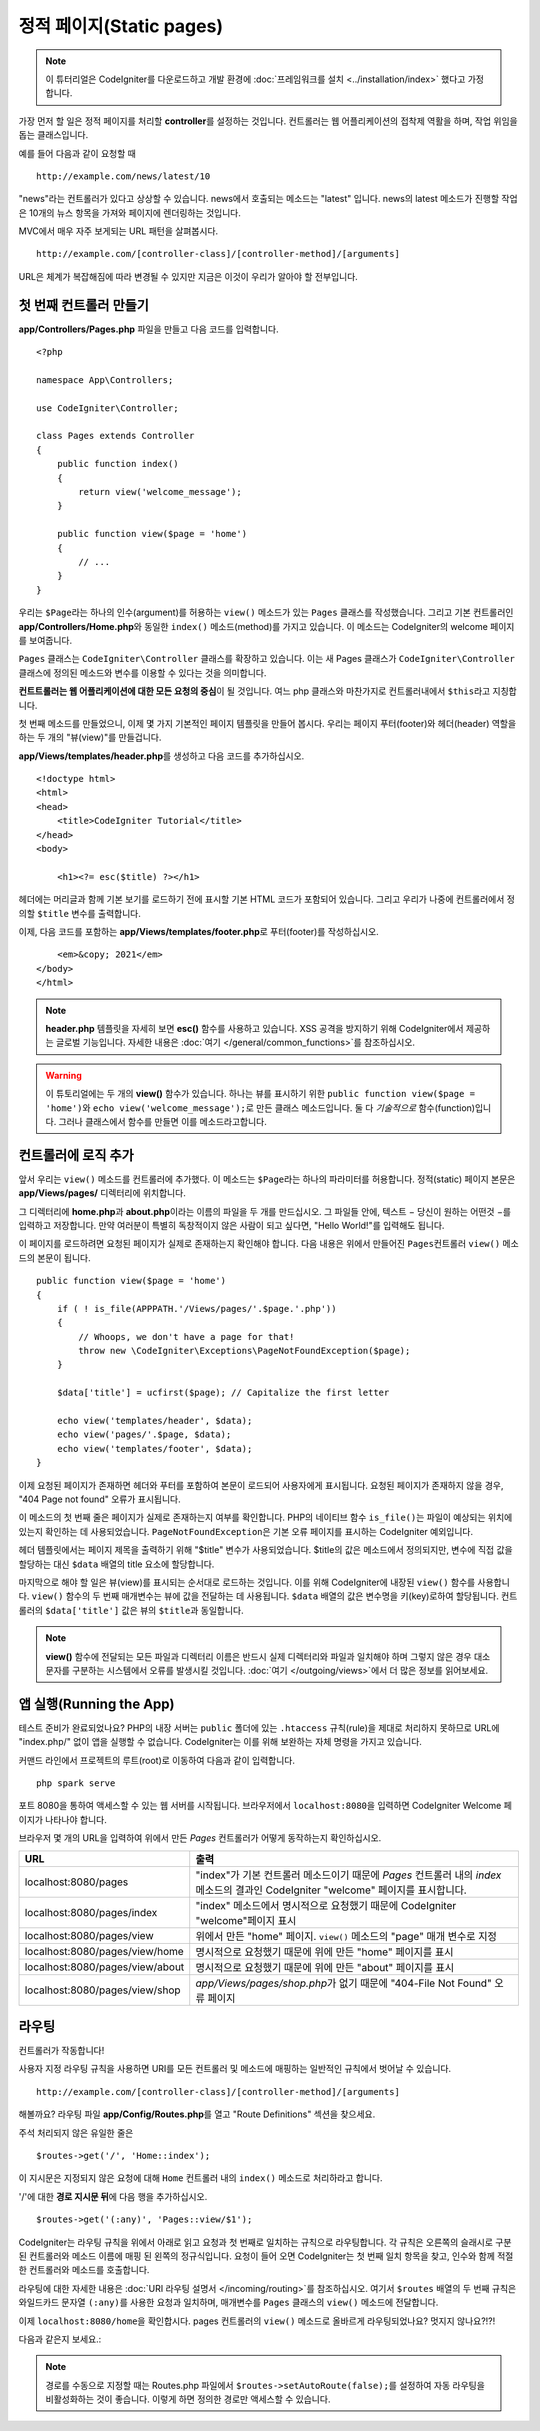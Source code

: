 정적 페이지(Static pages)
###############################################################################

.. note:: 이 튜터리얼은 CodeIgniter를 다운로드하고 개발 환경에 :doc:`프레임워크를 설치 <../installation/index>` 했다고 가정합니다.

가장 먼저 할 일은 정적 페이지를 처리​​할 **controller**\ 를 설정하는 것입니다. 
컨트롤러는 웹 어플리케이션의 접착제 역활을 하며, 작업 위임을 돕는 클래스입니다.


예를 들어 다음과 같이 요청할 때

::

    http://example.com/news/latest/10

"news"라는 컨트롤러가 있다고 상상할 수 있습니다.
news에서 호출되는 메소드는 "latest" 입니다.
news의 latest 메소드가 진행할 작업은 10개의 뉴스 항목을 가져와 페이지에 렌더링하는 것입니다.

MVC에서 매우 자주 보게되는 URL 패턴을 살펴봅시다.

::

    http://example.com/[controller-class]/[controller-method]/[arguments]

URL은 체계가 복잡해짐에 따라 변경될 수 있지만 지금은 이것이 우리가 알아야 할 전부입니다.

첫 번째 컨트롤러 만들기
-------------------------------------------------------

**app/Controllers/Pages.php** 파일을 만들고 다음 코드를 입력합니다.

::

    <?php 
    
    namespace App\Controllers;

    use CodeIgniter\Controller;

    class Pages extends Controller 
    {
        public function index()
        {
            return view('welcome_message');
        }

        public function view($page = 'home')
        {
            // ...
        }
    }


우리는 ``$Page``\ 라는 하나의 인수(argument)를 허용하는 ``view()`` 메소드가 있는 ``Pages`` 클래스를 작성했습니다.
그리고 기본 컨트롤러인 **app/Controllers/Home.php**\ 와 동일한 ``index()`` 메소드(method)를 가지고 있습니다. 
이 메소드는 CodeIgniter의 welcome 페이지를 보여줍니다.

``Pages`` 클래스는 ``CodeIgniter\Controller`` 클래스를 확장하고 있습니다.
이는 새 Pages 클래스가 ``CodeIgniter\Controller`` 클래스에 정의된 메소드와 변수를 이용할 수 있다는 것을 의미합니다.

**컨트트롤러는 웹 어플리케이션에 대한 모든 요청의 중심**\ 이 될 것입니다.
여느 php 클래스와 마찬가지로 컨트롤러내에서 ``$this``\ 라고 지칭합니다.

첫 번째 메소드를 만들었으니, 이제 몇 가지 기본적인 페이지 템플릿을 만들어 봅시다.
우리는 페이지 푸터(footer)와 헤더(header) 역할을 하는 두 개의 "뷰(view)"를 만들겁니다.

**app/Views/templates/header.php**\ 를 생성하고 다음 코드를 추가하십시오.

::

    <!doctype html>
    <html>
    <head>
        <title>CodeIgniter Tutorial</title>
    </head>
    <body>

        <h1><?= esc($title) ?></h1>

헤더에는 머리글과 함께 기본 보기를 로드하기 전에 표시할 기본 HTML 코드가 포함되어 있습니다.
그리고 우리가 나중에 컨트롤러에서 정의할 ``$title`` 변수를 출력합니다.

이제, 다음 코드를 포함하는  **app/Views/templates/footer.php**\ 로 푸터(footer)를 작성하십시오.

::

        <em>&copy; 2021</em>
    </body>
    </html>

.. note:: **header.php** 템플릿을 자세히 보면 **esc()** 함수를 사용하고 있습니다.
    XSS 공격을 방지하기 위해 CodeIgniter에서 제공하는 글로벌 기능입니다. 
    자세한 내용은 :doc:`여기 </general/common_functions>`\ 를 참조하십시오.


.. warning:: 이 튜토리얼에는 두 개의 **view()** 함수가 있습니다. 
    하나는 뷰를 표시하기 위한 ``public function view($page = 'home')``\ 와 ``echo view('welcome_message');``\ 로 만든 클래스 메소드입니다. 
    둘 다 *기술적으로* 함수(function)입니다. 그러나 클래스에서 함수를 만들면 이를 메소드라고합니다.


컨트롤러에 로직 추가
-------------------------------------------------------

앞서 우리는 ``view()`` 메소드를 컨트롤러에 추가했다. 이 메소드는 ``$Page``\ 라는 하나의 파라미터를 허용합니다.
정적(static) 페이지 본문은 **app/Views/pages/** 디렉터리에 위치합니다.

그 디렉터리에 **home.php**\ 과  **about.php**\ 이라는 이름의 파일을 두 개를 만드십시오.
그 파일들 안에, 텍스트 − 당신이 원하는 어떤것 −\ 를 입력하고 저장합니다.
만약 여러분이 특별히 독창적이지 않은 사람이 되고 싶다면, "Hello World!"를 입력해도 됩니다.

이 페이지를 로드하려면 요청된 페이지가 실제로 존재하는지 확인해야 합니다.
다음 내용은 위에서 만들어진 ``Pages``\ 컨트롤러 ``view()`` 메소드의 본문이 됩니다.

::

    public function view($page = 'home')
    {
        if ( ! is_file(APPPATH.'/Views/pages/'.$page.'.php'))
        {
            // Whoops, we don't have a page for that!
            throw new \CodeIgniter\Exceptions\PageNotFoundException($page);
        }

        $data['title'] = ucfirst($page); // Capitalize the first letter

        echo view('templates/header', $data);
        echo view('pages/'.$page, $data);
        echo view('templates/footer', $data);
    }

이제 요청된 페이지가 존재하면 헤더와 푸터를 포함하여 본문이 로드되어 사용자에게 표시됩니다.
요청된 페이지가 존재하지 않을 경우, "404 Page not found" 오류가 표시됩니다.

이 메소드의 첫 번째 줄은 페이지가 실제로 존재하는지 여부를 확인합니다.
PHP의 네이티브 함수 ``is_file()``\ 는 파일이 예상되는 위치에 있는지 확인하는 데 사용되었습니다.
``PageNotFoundException``\ 은 기본 오류 페이지를 표시하는 CodeIgniter 예외입니다.

헤더 템플릿에서는 페이지 제목을 출력하기 위해 "$title" 변수가 사용되었습니다.
$title의 값은 메소드에서 정의되지만, 변수에 직접 값을 할당하는 대신 ``$data`` 배열의 title 요소에 할당합니다.

마지막으로 해야 할 일은 뷰(view)를 표시되는 순서대로 로드하는 것입니다.
이를 위해 CodeIgniter에 내장된 ``view()`` 함수를 사용합니다.
``view()`` 함수의 두 번째 매개변수는 뷰에 값을 전달하는 데 사용됩니다.
``$data`` 배열의 값은 변수명을 키(key)로하여 할당됩니다.
컨트롤러의 ``$data['title']`` 값은 뷰의 ``$title``\ 과 동일합니다.

.. note:: **view()**  함수에 전달되는 모든 파일과 디렉터리 이름은 반드시 실제 디렉터리와 파일과 
    일치해야 하며 그렇지 않은 경우 대소문자를 구분하는 시스템에서 오류를 발생시킬 것입니다.
    :doc:`여기 </outgoing/views>`\ 에서 더 많은 정보를 읽어보세요.

앱 실행(Running the App)
-------------------------------------------------------

테스트 준비가 완료되었나요?
PHP의 내장 서버는 ``public`` 폴더에 있는 ``.htaccess`` 규칙(rule)을 제대로 처리하지 못하므로 URL에 "index.php/" 없이 앱을 실행할 수 없습니다. 
CodeIgniter는 이를 위해 보완하는 자체 명령을 가지고 있습니다.

커맨드 라인에서 프로젝트의 루트(root)로 이동하여 다음과 같이 입력합니다.

::

    php spark serve

포트 8080을 통하여 액세스할 수 있는 웹 서버를 시작됩니다.
브라우저에서 ``localhost:8080``\ 을 입력하면 CodeIgniter Welcome 페이지가 나타나야 합니다.

브라우저 몇 개의 URL을 입력하여 위에서 만든 `Pages` 컨트롤러가 어떻게 동작하는지 확인하십시오.

.. table::
    :widths: 20 80

    +---------------------------------+-----------------------------------------------------------------+
    | URL                             | 출력                                                            |
    +=================================+=================================================================+
    | localhost:8080/pages            | "index"\ 가 기본 컨트롤러 메소드이기 때문에                     |
    |                                 | `Pages` 컨트롤러 내의 `index` 메소드의 결과인 CodeIgniter       |
    |                                 | "welcome" 페이지를 표시합니다.                                  |
    +---------------------------------+-----------------------------------------------------------------+
    | localhost:8080/pages/index      | "index" 메소드에서 명시적으로 요청했기 때문에 CodeIgniter       |
    |                                 | "welcome"\ 페이지 표시                                          |
    +---------------------------------+-----------------------------------------------------------------+
    | localhost:8080/pages/view       | 위에서 만든 "home" 페이지.                                      |
    |                                 | ``view()`` 메소드의 "page" 매개 변수로 지정                     |
    +---------------------------------+-----------------------------------------------------------------+
    | localhost:8080/pages/view/home  | 명시적으로 요청했기 때문에 위에 만든 "home" 페이지를 표시       |
    +---------------------------------+-----------------------------------------------------------------+
    | localhost:8080/pages/view/about | 명시적으로 요청했기 때문에 위에 만든 "about" 페이지를 표시      |
    +---------------------------------+-----------------------------------------------------------------+
    | localhost:8080/pages/view/shop  | `app/Views/pages/shop.php`\ 가 없기 때문에                      |
    |                                 | "404-File Not Found" 오류 페이지                                |
    +---------------------------------+-----------------------------------------------------------------+

라우팅
-------------------------------------------------------

컨트롤러가 작동합니다!

사용자 지정 라우팅 규칙을 사용하면 URI를 모든 컨트롤러 및 메소드에 매핑하는 일반적인 규칙에서 벗어날 수 있습니다.

::

    http://example.com/[controller-class]/[controller-method]/[arguments]

해볼까요? 
라우팅 파일 **app/Config/Routes.php**\ 를 열고 "Route Definitions" 섹션을 찾으세요.

주석 처리되지 않은 유일한 줄은

::

    $routes->get('/', 'Home::index');

이 지시문은 지정되지 않은 요청에 대해 ``Home`` 컨트롤러 내의 ``index()`` 메소드로 처리하라고 합니다.

'/'에 대한 **경로 지시문 뒤**\ 에 다음 행을 추가하십시오.

::

    $routes->get('(:any)', 'Pages::view/$1');


CodeIgniter는 라우팅 규칙을 위에서 아래로 읽고 요청과 첫 번째로 일치하는 규칙으로 라우팅합니다.
각 규칙은 오른쪽의 슬래시로 구분된 컨트롤러와 메소드 이름에 매핑 된 왼쪽의  정규식입니다.
요청이 들어 오면 CodeIgniter는 첫 번째 일치 항목을 찾고, 인수와 함께 적절한 컨트롤러와 메소드를 호출합니다.

라우팅에 대한 자세한 내용은 :doc:`URI 라우팅 설명서 </incoming/routing>`\ 를 참조하십시오.
여기서 ``$routes`` 배열의 두 번째 규칙은 와일드카드 문자열 ``(:any)``\ 를 사용한 요청과 일치하며, 매개변수를 ``Pages`` 클래스의 ``view()`` 메소드에 전달합니다.

이제 ``localhost:8080/home``\ 을 확인합시다. pages 컨트롤러의 ``view()`` 메소드로 올바르게 라우팅되었나요?
멋지지 않나요?!?!

다음과 같은지 보세요.:

.. image:: ../images/tutorial1.png
    :align: center

.. note:: 경로를 수동으로 지정할 때는 Routes.php 파일에서 ``$routes->setAutoRoute(false);``\ 를 설정하여 자동 라우팅을 비활성화하는 것이 좋습니다.
    이렇게 하면 정의한 경로만 액세스할 수 있습니다.
